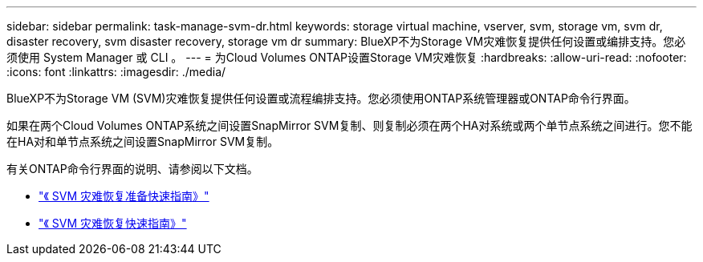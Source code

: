 ---
sidebar: sidebar 
permalink: task-manage-svm-dr.html 
keywords: storage virtual machine, vserver, svm, storage vm, svm dr, disaster recovery, svm disaster recovery, storage vm dr 
summary: BlueXP不为Storage VM灾难恢复提供任何设置或编排支持。您必须使用 System Manager 或 CLI 。 
---
= 为Cloud Volumes ONTAP设置Storage VM灾难恢复
:hardbreaks:
:allow-uri-read: 
:nofooter: 
:icons: font
:linkattrs: 
:imagesdir: ./media/


[role="lead"]
BlueXP不为Storage VM (SVM)灾难恢复提供任何设置或流程编排支持。您必须使用ONTAP系统管理器或ONTAP命令行界面。

如果在两个Cloud Volumes ONTAP系统之间设置SnapMirror SVM复制、则复制必须在两个HA对系统或两个单节点系统之间进行。您不能在HA对和单节点系统之间设置SnapMirror SVM复制。

有关ONTAP命令行界面的说明、请参阅以下文档。

* https://library.netapp.com/ecm/ecm_get_file/ECMLP2839856["《 SVM 灾难恢复准备快速指南》"^]
* https://library.netapp.com/ecm/ecm_get_file/ECMLP2839857["《 SVM 灾难恢复快速指南》"^]

